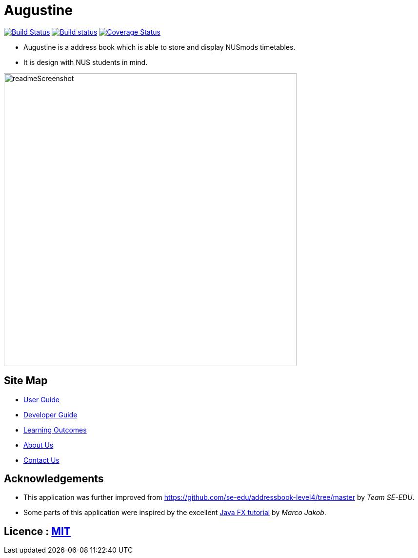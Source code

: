 = Augustine
ifdef::env-github,env-browser[:relfileprefix: docs/]
ifdef::env-github,env-browser[:outfilesuffix: .adoc]

https://travis-ci.org/CS2103AUG2017-W14-B2/main[image:https://travis-ci.org/CS2103AUG2017-W14-B2/main.svg?branch=master[Build Status]]
https://ci.appveyor.com/project/wenzongteo/main[image:https://ci.appveyor.com/api/projects/status/bvhadmjhxhhu4nnw?svg=true[Build status]]
https://coveralls.io/github/CS2103AUG2017-W14-B2/main?branch=master[image:https://coveralls.io/repos/github/CS2103AUG2017-W14-B2/main/badge.svg?branch=master[Coverage Status]]

* Augustine is a address book which is able to store and display NUSmods timetables.
* It is design with NUS students in mind.

image::docs/images/readmeScreenshot.png[width="600"]

== Site Map

* <<UserGuide#, User Guide>>
* <<DeveloperGuide#, Developer Guide>>
* <<LearningOutcomes#, Learning Outcomes>>
* <<AboutUs#, About Us>>
* <<ContactUs#, Contact Us>>

== Acknowledgements

* This application was further improved from https://github.com/se-edu/addressbook-level4/tree/master by _Team SE-EDU_.
* Some parts of this application were inspired by the excellent http://code.makery.ch/library/javafx-8-tutorial/[Java FX tutorial] by
_Marco Jakob_.

== Licence : link:LICENSE[MIT]
